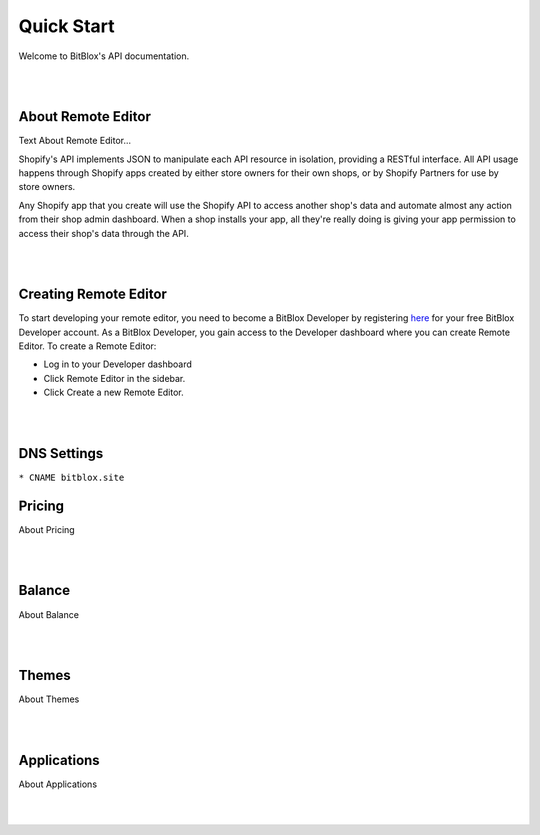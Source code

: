 ===========
Quick Start
===========
Welcome to BitBlox's API documentation.

|
|

About Remote Editor
===================
Text About Remote Editor...

Shopify's API implements JSON to manipulate each API resource in isolation, providing a RESTful interface. All API usage happens through Shopify apps created by either store owners for their own shops, or by Shopify Partners for use by store owners.

Any Shopify app that you create will use the Shopify API to access another shop's data and automate almost any action from their shop admin dashboard. When a shop installs your app, all they're really doing is giving your app permission to access their shop's data through the API.

|
|

Creating Remote Editor
======================

To start developing your remote editor, you need to become a BitBlox Developer by registering `here <http://bodnar.info/register/developer>`_ for your free BitBlox Developer account. As a BitBlox Developer, you gain access to the Developer dashboard where you can create Remote Editor. To create a Remote Editor:

- Log in to your Developer dashboard
- Click Remote Editor in the sidebar.
- Click Create a new Remote Editor.

|
|

DNS Settings
============

``* CNAME bitblox.site``


Pricing
=======
About Pricing

|
|

Balance
=======
About Balance

|
|

Themes
======
About Themes

|
|

Applications
============
About Applications

|
|




